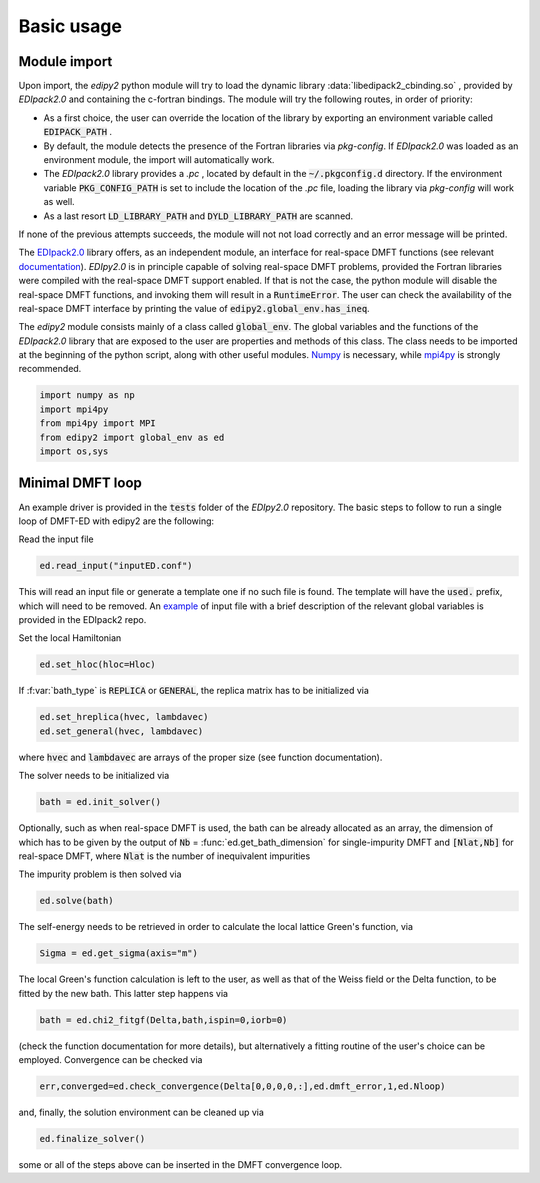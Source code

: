 Basic usage
==============

Module import
--------------
Upon import, the `edipy2` python module will try to load the dynamic library :data:`libedipack2_cbinding.so` , provided by `EDIpack2.0` and containing the c-fortran bindings. The module will try the following routes, in order of priority:

* As a first choice, the user can override the location of the library by exporting an environment variable called :code:`EDIPACK_PATH` .
* By default, the module detects the presence of the Fortran libraries via `pkg-config`. If `EDIpack2.0` was loaded as an environment module, the import will automatically work. 
* The `EDIpack2.0` library provides a `.pc` , located by default in the :code:`~/.pkgconfig.d` directory. If the environment variable :code:`PKG_CONFIG_PATH` is set to include the location of the `.pc` file, loading the library via `pkg-config` will work as well.
* As a last resort :code:`LD_LIBRARY_PATH` and :code:`DYLD_LIBRARY_PATH` are scanned. 

If none of the previous attempts succeeds, the module will not not load correctly and an error message will be printed. 

The `EDIpack2.0 <https://www.github.com/EDIpack/EDIpack2.0/>`_ library offers, as an independent module, an interface for real-space DMFT functions (see relevant `documentation <https://edipack.github.io/EDIpack2.0/>`_). `EDIpy2.0` is in principle capable of solving real-space DMFT problems, provided the Fortran libraries were compiled with the real-space DMFT support enabled. If that is not the case, the python module will disable the real-space DMFT functions, and invoking them will result in a :code:`RuntimeError`. The user can check the availability of the real-space DMFT interface by printing the value of :code:`edipy2.global_env.has_ineq`.

The `edipy2` module consists mainly of a class called :code:`global_env`. The global variables and the functions of the `EDIpack2.0` library that are exposed to the user are properties and methods of this class. The class needs to be imported at the beginning of the python script, along with other useful modules. `Numpy <https://numpy.org/>`_ is necessary, while `mpi4py <https://mpi4py.readthedocs.io/en/stable/>`_ is strongly recommended.

.. code-block:: python

    import numpy as np
    import mpi4py
    from mpi4py import MPI
    from edipy2 import global_env as ed
    import os,sys



Minimal DMFT loop
-------------------

An example driver is provided in the :code:`tests` folder of the `EDIpy2.0` repository. The basic steps to follow to run a single loop of DMFT-ED with edipy2 are the following:

Read the input file

.. code-block:: python

    ed.read_input("inputED.conf")
    
This will read an input file or generate a template one if no such file is found. The template will have the :code:`used.` prefix, which will need to be removed. An `example <https://raw.githubusercontent.com/edipack/EDIpack2.0/refs/heads/master/test/python/inputED.conf>`_ of input file with a brief description of the relevant global variables is provided in the EDIpack2 repo.
    
Set the local Hamiltonian

.. code-block:: python

    ed.set_hloc(hloc=Hloc)
    
If  :f:var:`bath_type`  is :code:`REPLICA` or :code:`GENERAL`, the replica matrix has to be initialized via

.. code-block:: python

    ed.set_hreplica(hvec, lambdavec)
    ed.set_general(hvec, lambdavec)
    
where :code:`hvec` and :code:`lambdavec` are arrays of the proper size (see function documentation).

The solver needs to be initialized via 

.. code-block:: python

    bath = ed.init_solver()
    
Optionally, such as when real-space DMFT is used, the bath can be already allocated as an array, the dimension of which has to be given by the output of :code:`Nb` = :func:`ed.get_bath_dimension` for single-impurity DMFT and :code:`[Nlat,Nb]` for real-space DMFT, where :code:`Nlat` is the number of inequivalent impurities

The impurity problem is then solved via 

.. code-block:: python

    ed.solve(bath)
    
The self-energy needs to be retrieved in order to calculate the local lattice Green's function, via

.. code-block:: python

    Sigma = ed.get_sigma(axis="m")
    
The local Green's function calculation is left to the user, as well as that of the Weiss field or the Delta function, to be fitted by the new bath.
This latter step happens via 

.. code-block:: python

    bath = ed.chi2_fitgf(Delta,bath,ispin=0,iorb=0)
    
(check the function documentation for more details), but alternatively a fitting routine of the user's choice can be employed.
Convergence can be checked via

.. code-block:: python

    err,converged=ed.check_convergence(Delta[0,0,0,0,:],ed.dmft_error,1,ed.Nloop)
    
and, finally, the solution environment can be cleaned up via

.. code-block:: python

    ed.finalize_solver()
    
some or all of the steps above can be inserted in the DMFT convergence loop.
